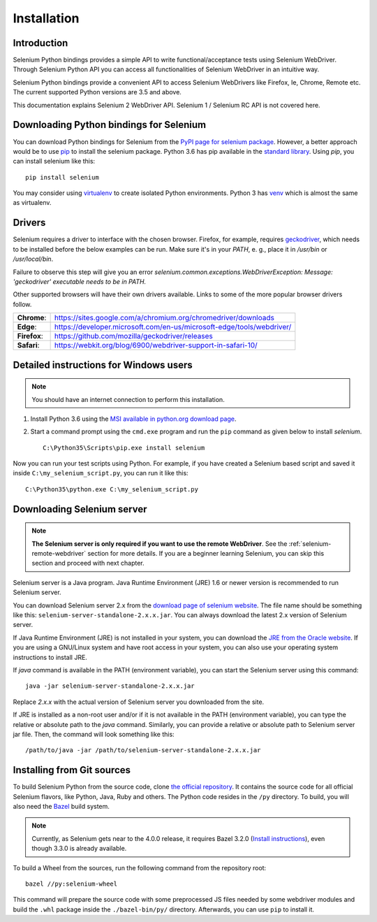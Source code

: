 .. _installation:

Installation
------------

Introduction
~~~~~~~~~~~~

Selenium Python bindings provides a simple API to write
functional/acceptance tests using Selenium WebDriver.  Through
Selenium Python API you can access all functionalities of Selenium
WebDriver in an intuitive way.

Selenium Python bindings provide a convenient API to access Selenium
WebDrivers like Firefox, Ie, Chrome, Remote etc.  The current supported
Python versions are 3.5 and above.

This documentation explains Selenium 2 WebDriver API.  Selenium
1 / Selenium RC API is not covered here.


Downloading Python bindings for Selenium
~~~~~~~~~~~~~~~~~~~~~~~~~~~~~~~~~~~~~~~~

You can download Python bindings for Selenium from the `PyPI page for
selenium package <https://pypi.python.org/pypi/selenium>`_.  However,
a better approach would be to use
`pip <https://pip.pypa.io/en/latest/installing/>`_ to
install the selenium package.  Python 3.6 has pip available in the
`standard library <https://docs.python.org/3.6/installing/index.html>`_.
Using `pip`, you can install selenium like this::

  pip install selenium

You may consider using `virtualenv <http://www.virtualenv.org>`_
to create isolated Python environments.  Python 3 has `venv
<https://docs.python.org/3/library/venv.html>`_
which is almost the same as virtualenv.

Drivers
~~~~~~~

Selenium requires a driver to interface with the chosen browser. Firefox,
for example, requires `geckodriver <https://github.com/mozilla/geckodriver/releases>`_, which needs to be installed before the below examples can be run. Make sure it's in your `PATH`, e. g., place it in `/usr/bin` or `/usr/local/bin`.

Failure to observe this step will give you an error `selenium.common.exceptions.WebDriverException: Message: 'geckodriver' executable needs to be in PATH.`

Other supported browsers will have their own drivers available. Links to some of the more popular browser drivers follow.

+--------------+-----------------------------------------------------------------------+
| **Chrome**:  | https://sites.google.com/a/chromium.org/chromedriver/downloads        |
+--------------+-----------------------------------------------------------------------+
| **Edge**:    | https://developer.microsoft.com/en-us/microsoft-edge/tools/webdriver/ |
+--------------+-----------------------------------------------------------------------+
| **Firefox**: | https://github.com/mozilla/geckodriver/releases                       |
+--------------+-----------------------------------------------------------------------+
| **Safari**:  | https://webkit.org/blog/6900/webdriver-support-in-safari-10/          |
+--------------+-----------------------------------------------------------------------+


Detailed instructions for Windows users
~~~~~~~~~~~~~~~~~~~~~~~~~~~~~~~~~~~~~~~

.. Note::

  You should have an internet connection to perform this installation.

1. Install Python 3.6 using the `MSI available in python.org download
   page <http://www.python.org/download>`_.

2. Start a command prompt using the ``cmd.exe`` program and run the
   ``pip`` command as given below to install `selenium`.

   ::
   
     C:\Python35\Scripts\pip.exe install selenium

Now you can run your test scripts using Python.  For example,
if you have created a Selenium based script and saved it inside
``C:\my_selenium_script.py``, you can run it like this::

  C:\Python35\python.exe C:\my_selenium_script.py


Downloading Selenium server
~~~~~~~~~~~~~~~~~~~~~~~~~~~

.. note::

  **The Selenium server is only required if you want to use the remote
  WebDriver**.  See the :ref:`selenium-remote-webdriver` section for
  more details.  If you are a beginner learning Selenium, you can
  skip this section and proceed with next chapter.

Selenium server is a Java program.  Java Runtime Environment (JRE) 1.6
or newer version is recommended to run Selenium server.

You can download Selenium server 2.x from the `download page of
selenium website <http://seleniumhq.org/download/>`_.  The file name
should be something like this:
``selenium-server-standalone-2.x.x.jar``.  You can always download the
latest 2.x version of Selenium server.

If Java Runtime Environment (JRE) is not installed in your system, you
can download the `JRE from the Oracle website
<http://www.oracle.com/technetwork/java/javase/downloads/index.html>`_.
If you are using a GNU/Linux system and have root access in your system,
you can also use your operating system instructions to install JRE.

If `java` command is available in the PATH (environment variable),
you can start the Selenium server using this command::

  java -jar selenium-server-standalone-2.x.x.jar

Replace `2.x.x` with the actual version of Selenium server you downloaded
from the site.

If JRE is installed as a non-root user and/or if it is
not available in the PATH (environment variable), you can type the
relative or absolute path to the `java` command.  Similarly, you can
provide a relative or absolute path to Selenium server jar file.
Then, the command will look something like this::

  /path/to/java -jar /path/to/selenium-server-standalone-2.x.x.jar


Installing from Git sources
~~~~~~~~~~~~~~~~~~~~~~~~~~~

To build Selenium Python from the source code, clone `the official repository
<https://github.com/SeleniumHQ/selenium.git>`_. It contains the source code for
all official Selenium flavors, like Python, Java, Ruby and others. The Python
code resides in the ``/py`` directory. To build, you will also need the `Bazel
<https://www.bazel.build>`_ build system.

.. note::

  Currently, as Selenium gets near to the 4.0.0 release, it requires Bazel 3.2.0
  (`Install instructions <https://docs.bazel.build/versions/3.2.0/install.html>`_),
  even though 3.3.0 is already available.

To build a Wheel from the sources, run the following command from the repository
root::

  bazel //py:selenium-wheel

This command will prepare the source code with some preprocessed JS files needed
by some webdriver modules and build the ``.whl`` package inside the
``./bazel-bin/py/`` directory. Afterwards, you can use ``pip`` to install it.
